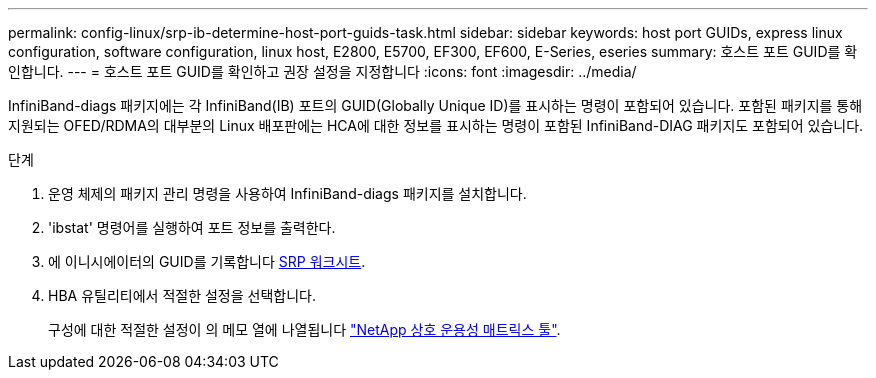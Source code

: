 ---
permalink: config-linux/srp-ib-determine-host-port-guids-task.html 
sidebar: sidebar 
keywords: host port GUIDs, express linux configuration, software configuration, linux host, E2800, E5700, EF300, EF600, E-Series, eseries 
summary: 호스트 포트 GUID를 확인합니다. 
---
= 호스트 포트 GUID를 확인하고 권장 설정을 지정합니다
:icons: font
:imagesdir: ../media/


[role="lead"]
InfiniBand-diags 패키지에는 각 InfiniBand(IB) 포트의 GUID(Globally Unique ID)를 표시하는 명령이 포함되어 있습니다. 포함된 패키지를 통해 지원되는 OFED/RDMA의 대부분의 Linux 배포판에는 HCA에 대한 정보를 표시하는 명령이 포함된 InfiniBand-DIAG 패키지도 포함되어 있습니다.

.단계
. 운영 체제의 패키지 관리 명령을 사용하여 InfiniBand-diags 패키지를 설치합니다.
. 'ibstat' 명령어를 실행하여 포트 정보를 출력한다.
. 에 이니시에이터의 GUID를 기록합니다 xref:srp-ib-worksheet-concept.adoc[SRP 워크시트].
. HBA 유틸리티에서 적절한 설정을 선택합니다.
+
구성에 대한 적절한 설정이 의 메모 열에 나열됩니다 https://mysupport.netapp.com/matrix["NetApp 상호 운용성 매트릭스 툴"^].


